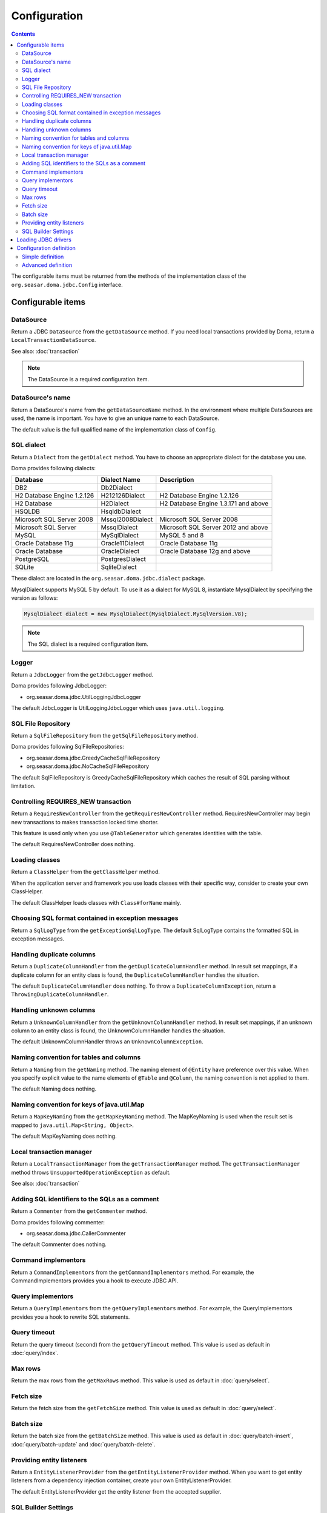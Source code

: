 =============
Configuration
=============

.. contents::
   :depth: 3

The configurable items must be returned from the methods of the implementation class of
the ``org.seasar.doma.jdbc.Config`` interface.

Configurable items
==================

DataSource
----------

Return a JDBC ``DataSource`` from the ``getDataSource`` method.
If you need local transactions provided by Doma, return a ``LocalTransactionDataSource``.

See also: :doc:`transaction`

.. note::

   The DataSource is a required configuration item.

DataSource's name
-----------------

Return a DataSource's name from the ``getDataSourceName`` method.
In the environment where multiple DataSources are used, the name is important.
You have to give an unique name to each DataSource.

The default value is the full qualified name of the implementation class of ``Config``.

SQL dialect
-----------

Return a ``Dialect`` from the  ``getDialect`` method.
You have to choose an appropriate dialect for the database you use.

Doma provides following dialects:

+----------------------------+------------------+--------------------------------------+
| Database                   | Dialect Name     | Description                          |
+============================+==================+======================================+
| DB2                        | Db2Dialect       |                                      |
+----------------------------+------------------+--------------------------------------+
| H2 Database Engine 1.2.126 | H212126Dialect   | H2 Database Engine 1.2.126           |
+----------------------------+------------------+--------------------------------------+
| H2 Database                | H2Dialect        | H2 Database Engine 1.3.171 and above |
+----------------------------+------------------+--------------------------------------+
| HSQLDB                     | HsqldbDialect    |                                      |
+----------------------------+------------------+--------------------------------------+
| Microsoft SQL Server 2008  | Mssql2008Dialect | Microsoft SQL Server 2008            |
+----------------------------+------------------+--------------------------------------+
| Microsoft SQL Server       | MssqlDialect     | Microsoft SQL Server 2012 and above  |
+----------------------------+------------------+--------------------------------------+
| MySQL                      | MySqlDialect     | MySQL 5 and 8                        |
+----------------------------+------------------+--------------------------------------+
| Oracle Database 11g        | Oracle11Dialect  | Oracle Database 11g                  |
+----------------------------+------------------+--------------------------------------+
| Oracle Database            | OracleDialect    | Oracle Database 12g and above        |
+----------------------------+------------------+--------------------------------------+
| PostgreSQL                 | PostgresDialect  |                                      |
+----------------------------+------------------+--------------------------------------+
| SQLite                     | SqliteDialect    |                                      |
+----------------------------+------------------+--------------------------------------+

These dialect are located in the ``org.seasar.doma.jdbc.dialect`` package.

MysqlDialect supports MySQL 5 by default. To use it as a dialect for MySQL 8, 
instantiate MysqlDialect by specifying the version as follows:

.. code-block:: java

    MysqlDialect dialect = new MysqlDialect(MysqlDialect.MySqlVersion.V8);

.. note::

    The SQL dialect is a required configuration item.

.. _config-logger:

Logger
------

Return a ``JdbcLogger`` from the ``getJdbcLogger`` method.

Doma provides following JdbcLogger:

* org.seasar.doma.jdbc.UtilLoggingJdbcLogger

The default JdbcLogger is UtilLoggingJdbcLogger which uses ``java.util.logging``.

SQL File Repository
-------------------

Return a ``SqlFileRepository`` from the ``getSqlFileRepository`` method.

Doma provides following SqlFileRepositories:

* org.seasar.doma.jdbc.GreedyCacheSqlFileRepository
* org.seasar.doma.jdbc.NoCacheSqlFileRepository

The default SqlFileRepository is GreedyCacheSqlFileRepository
which caches the result of SQL parsing without limitation.

Controlling REQUIRES_NEW transaction
------------------------------------

Return a ``RequiresNewController`` from the ``getRequiresNewController`` method.
RequiresNewController may begin new transactions to makes transaction locked time shorter.

This feature is used only when you use ``@TableGenerator`` which generates identities with the table.

The default RequiresNewController does nothing.

Loading classes
---------------

Return a ``ClassHelper`` from the ``getClassHelper`` method.

When the application server and framework you use loads classes with their specific way,
consider to create your own ClassHelper.

The default ClassHelper loads classes with ``Class#forName`` mainly.

Choosing SQL format contained in exception messages
---------------------------------------------------

Return a ``SqlLogType`` from the ``getExceptionSqlLogType``.
The default SqlLogType contains the formatted SQL in exception messages.

Handling duplicate columns
--------------------------

Return a ``DuplicateColumnHandler`` from the ``getDuplicateColumnHandler`` method.
In result set mappings, if a duplicate column for an entity class is found,
the ``DuplicateColumnHandler`` handles the situation.

The default ``DuplicateColumnHandler`` does nothing.
To throw a ``DuplicateColumnException``, return a ``ThrowingDuplicateColumnHandler``.

Handling unknown columns
------------------------

Return a ``UnknownColumnHandler`` from the ``getUnknownColumnHandler`` method.
In result set mappings, if an unknown column to an entity class is found,
the UnknownColumnHandler handles the situation.

The default UnknownColumnHandler throws an ``UnknownColumnException``.

Naming convention for tables and columns
----------------------------------------

Return a ``Naming`` from the ``getNaming`` method.
The naming element of ``@Entity`` have preference over this value.
When you specify explicit value to the name elements of ``@Table`` and ``@Column``,
the naming convention is not applied to them.

The default Naming does nothing.

Naming convention for keys of java.util.Map
-------------------------------------------

Return a ``MapKeyNaming`` from the ``getMapKeyNaming`` method.
The MapKeyNaming is used when the result set is mapped to ``java.util.Map<String, Object>``.

The default MapKeyNaming does nothing.

Local transaction manager
-------------------------

Return a ``LocalTransactionManager`` from the ``getTransactionManager`` method.
The ``getTransactionManager`` method throws ``UnsupportedOperationException`` as default.

See also: :doc:`transaction`

Adding SQL identifiers to the SQLs as a comment
-----------------------------------------------

Return a ``Commenter`` from the ``getCommenter`` method.

Doma provides following commenter:

* org.seasar.doma.jdbc.CallerCommenter

The default Commenter does nothing.

Command implementors
--------------------

Return a ``CommandImplementors`` from the ``getCommandImplementors`` method.
For example, the CommandImplementors provides you a hook to execute JDBC API.

Query implementors
------------------

Return a ``QueryImplementors`` from the ``getQueryImplementors`` method.
For example, the QueryImplementors provides you a hook to rewrite SQL statements.

Query timeout
-------------

Return the query timeout (second) from the ``getQueryTimeout`` method.
This value is used as default in :doc:`query/index`.

Max rows
--------

Return the max rows from the ``getMaxRows`` method.
This value is used as default in :doc:`query/select`.

Fetch size
----------

Return the fetch size from the ``getFetchSize`` method.
This value is used as default in :doc:`query/select`.

Batch size
----------

Return the batch size from the ``getBatchSize`` method.
This value is used as default in :doc:`query/batch-insert`,
:doc:`query/batch-update` and :doc:`query/batch-delete`.

Providing entity listeners
--------------------------

Return a ``EntityListenerProvider`` from the ``getEntityListenerProvider`` method.
When you want to get entity listeners from a dependency injection container,
create your own EntityListenerProvider.

The default EntityListenerProvider get the entity listener from the accepted supplier.

SQL Builder Settings
--------------------

Return a ``SqlBuilderSettings`` from the ``getSqlBuilderSettings`` method.

``SqlBuilderSettings`` controls the following aspects of SQL building:

- Whether to remove block comments from SQL
- Whether to remove line comments from SQL
- Whether to remove blank lines from SQL
- Whether to enable IN list padding

IN list padding is a feature that pads the parameters in an SQL IN clause with the last parameter
when the number of parameters is less than a power of 2.
This feature helps ensure that the same SQL statement is more likely to be generated regardless of the number of parameters,
which can have positive effects on SQL caching and related performance optimizations.

By default, no special controls are applied.

Loading JDBC drivers
====================

.. _service provider: https://docs.oracle.com/javase/8/docs/technotes/guides/jar/jar.html#Service_Provider
.. _tomcat driver: http://tomcat.apache.org/tomcat-7.0-doc/jndi-datasource-examples-howto.html#DriverManager,_the_service_provider_mechanism_and_memory_leaks

All JDBC drivers are loaded automatically by the `service provider <service provider_>`_ mechanism.

.. warning::

  But in the specific environment, the mechanism doesn't work appropriately.
  For example, when you use Apache Tomcat, you will find the case.
  See also: `DriverManager, the service provider mechanism and memory leaks <tomcat driver_>`_

.. _config-configuration-definition:

Configuration definition
========================

Simple definition
-----------------

The simple definition is appropriate in following cases:

* The configuration instance isn't managed in the dependency injection container
* Local transactions is used

.. code-block:: java

  public class DbConfig implements Config {

      private static final DbConfig CONFIG = new DbConfig();

      private final Dialect dialect;

      private final LocalTransactionDataSource dataSource;

      private final TransactionManager transactionManager;

      private DbConfig() {
          dialect = new H2Dialect();
          dataSource = new LocalTransactionDataSource(
                  "jdbc:h2:mem:tutorial;DB_CLOSE_DELAY=-1", "sa", null);
          transactionManager = new LocalTransactionManager(
                  dataSource.getLocalTransaction(getJdbcLogger()));
      }

      @Override
      public Dialect getDialect() {
          return dialect;
      }

      @Override
      public DataSource getDataSource() {
          return dataSource;
      }

      @Override
      public TransactionManager getTransactionManager() {
          return transactionManager;
      }

      public static DbConfig singleton() {
          return CONFIG;
      }
  }

You can use the above ``DbConfig`` class as follows:

.. code-block:: java

  EmployeeDao dao = new EmployeeDaoImpl(DbConfig.singleton());

The above ``EmployeeDao`` interface must be annotated with the ``@Dao`` annotation as follows:

.. code-block:: java

  @Dao
  public interface EmployeeDao {

      @Select
      Employee selectById(Integer id);
  }

Advanced definition
-------------------

The advanced definition is appropriate in following cases:

* The configuration instance is managed as a singleton object in the dependency injection container
* The transaction manager is provided from the application server or framework you use

Suppose the ``dialect`` and the ``dataSource`` are injected by the dependency injection container:

.. code-block:: java

  public class DbConfig implements Config {

      private Dialect dialect;

      private DataSource dataSource;

      @Override
      public Dialect getDialect() {
          return dialect;
      }

      public void setDialect(Dialect dialect) {
          this.dialect = dialect;
      }

      @Override
      public DataSource getDataSource() {
          return dataSource;
      }

      public void setDataSource(DataSource dataSource) {
          this.dataSource = dataSource;
      }
  }

To inject the instance of the above class to your DAO implementation instance,
you have to annotate your DAO interfaces with ``@AnnotateWith``:

.. code-block:: java

  @Dao
  @AnnotateWith(annotations = {
      @Annotation(target = AnnotationTarget.CONSTRUCTOR, type = javax.inject.Inject.class),
      @Annotation(target = AnnotationTarget.CONSTRUCTOR_PARAMETER, type = javax.inject.Named.class, elements = "\"config\"") })
  public interface EmployeeDao {

      @Select
      Employee selectById(Integer id);
  }

.. code-block:: java

  @Dao
  @AnnotateWith(annotations = {
      @Annotation(target = AnnotationTarget.CONSTRUCTOR, type = javax.inject.Inject.class),
      @Annotation(target = AnnotationTarget.CONSTRUCTOR_PARAMETER, type = javax.inject.Named.class, elements = "\"config\"") })
  public interface DepartmentDao {

      @Select
      Department selectById(Integer id);
  }

To avoid annotating your DAO interfaces with ``@AnnotateWith`` repeatedly,
annotate the arbitrary annotation with it only once:

.. code-block:: java

  @AnnotateWith(annotations = {
      @Annotation(target = AnnotationTarget.CONSTRUCTOR, type = javax.inject.Inject.class),
      @Annotation(target = AnnotationTarget.CONSTRUCTOR_PARAMETER, type = javax.inject.Named.class, elements = "\"config\"") })
  public @interface InjectConfig {
  }

Then, you can annotate your DAO interfaces with the above ``@InjectConfig`` annotation:

.. code-block:: java

  @Dao
  @InjectConfig
  public interface EmployeeDao {

      @Select
      Employee selectById(Integer id);
  }

.. code-block:: java

  @Dao
  @InjectConfig
  public interface DepartmentDao {

      @Select
      Department selectById(Integer id);
  }
